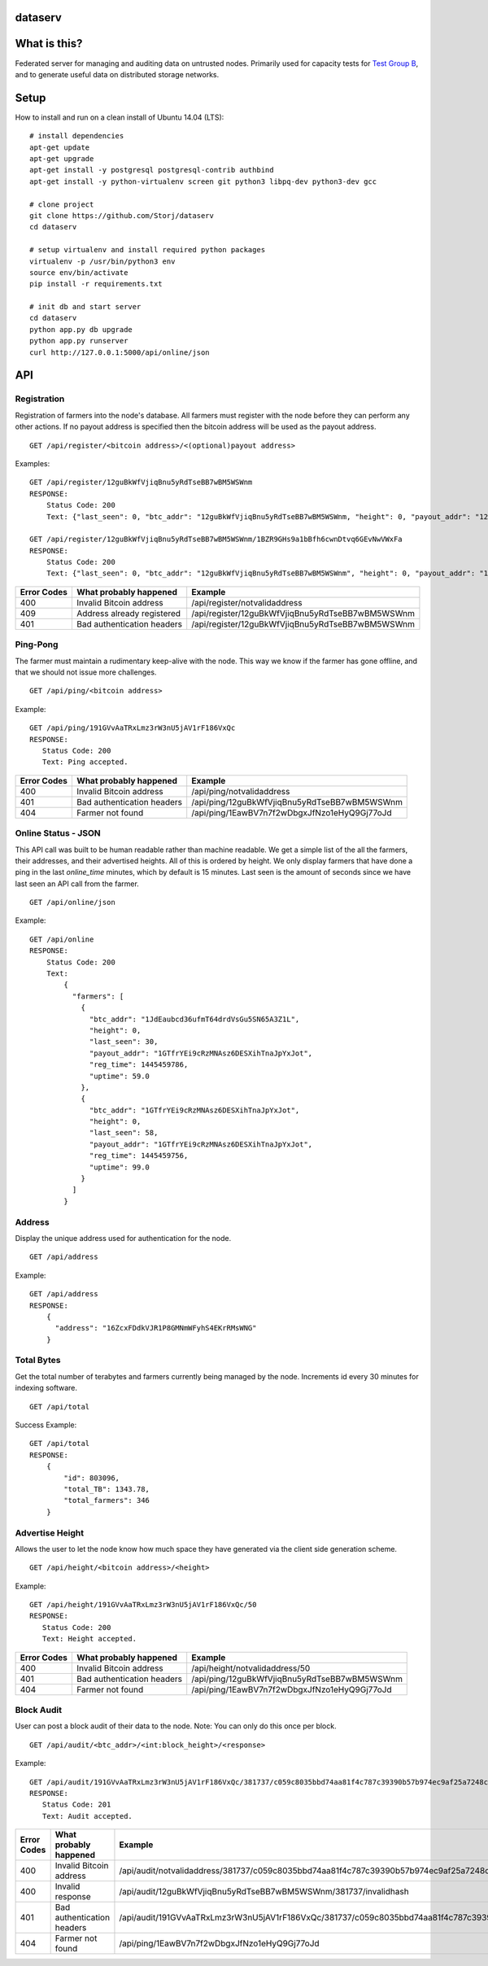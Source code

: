 ########
dataserv
########


|BuildLink|_ |CoverageLink|_ |LicenseLink|_


.. |BuildLink| image:: https://travis-ci.org/Storj/dataserv.svg?branch=master
.. _BuildLink: https://travis-ci.org/Storj/dataserv

.. |CoverageLink| image:: https://coveralls.io/repos/Storj/dataserv/badge.svg
.. _CoverageLink: https://coveralls.io/r/Storj/dataserv

.. |LicenseLink| image:: https://img.shields.io/badge/license-MIT-blue.svg
.. _LicenseLink: https://raw.githubusercontent.com/Storj/dataserv


#############
What is this?
#############

Federated server for managing and auditing data on untrusted nodes. Primarily
used for capacity tests for `Test Group B <http://storj.io/earlyaccess>`_, and
to generate useful data on distributed storage networks.

#####
Setup
#####

How to install and run on a clean install of Ubuntu 14.04 (LTS):

::

    # install dependencies
    apt-get update
    apt-get upgrade
    apt-get install -y postgresql postgresql-contrib authbind
    apt-get install -y python-virtualenv screen git python3 libpq-dev python3-dev gcc

    # clone project
    git clone https://github.com/Storj/dataserv
    cd dataserv

    # setup virtualenv and install required python packages
    virtualenv -p /usr/bin/python3 env
    source env/bin/activate
    pip install -r requirements.txt

    # init db and start server
    cd dataserv
    python app.py db upgrade
    python app.py runserver
    curl http://127.0.0.1:5000/api/online/json



###
API
###


Registration
************

Registration of farmers into the node's database. All farmers must register with the node before they
can perform any other actions. If no payout address is specified then the bitcoin address will be used
as the payout address.

::

    GET /api/register/<bitcoin address>/<(optional)payout address>

Examples:

::

    GET /api/register/12guBkWfVjiqBnu5yRdTseBB7wBM5WSWnm
    RESPONSE:
        Status Code: 200
        Text: {"last_seen": 0, "btc_addr": "12guBkWfVjiqBnu5yRdTseBB7wBM5WSWnm, "height": 0, "payout_addr": "12guBkWfVjiqBnu5yRdTseBB7wBM5WSWnm"}

    GET /api/register/12guBkWfVjiqBnu5yRdTseBB7wBM5WSWnm/1BZR9GHs9a1bBfh6cwnDtvq6GEvNwVWxFa
    RESPONSE:
        Status Code: 200
        Text: {"last_seen": 0, "btc_addr": "12guBkWfVjiqBnu5yRdTseBB7wBM5WSWnm", "height": 0, "payout_addr": "1BZR9GHs9a1bBfh6cwnDtvq6GEvNwVWxFa"}

+-------------+----------------------------+-------------------------------------------------+
| Error Codes | What probably happened     | Example                                         |
+=============+============================+=================================================+
|     400     | Invalid Bitcoin address    | /api/register/notvalidaddress                   |
+-------------+----------------------------+-------------------------------------------------+
|     409     | Address already registered | /api/register/12guBkWfVjiqBnu5yRdTseBB7wBM5WSWnm|
+-------------+----------------------------+-------------------------------------------------+
|     401     | Bad authentication headers | /api/register/12guBkWfVjiqBnu5yRdTseBB7wBM5WSWnm|
+-------------+----------------------------+-------------------------------------------------+


Ping-Pong
*********

The farmer must maintain a rudimentary keep-alive with the node. This way we know if the farmer
has gone offline, and that we should not issue more challenges.

::

    GET /api/ping/<bitcoin address>

Example:

::

    GET /api/ping/191GVvAaTRxLmz3rW3nU5jAV1rF186VxQc
    RESPONSE:
       Status Code: 200
       Text: Ping accepted.
        
+-------------+----------------------------+-------------------------------------------------+
| Error Codes | What probably happened     | Example                                         |
+=============+============================+=================================================+
|     400     | Invalid Bitcoin address    | /api/ping/notvalidaddress                       |
+-------------+----------------------------+-------------------------------------------------+
|     401     | Bad authentication headers | /api/ping/12guBkWfVjiqBnu5yRdTseBB7wBM5WSWnm    |
+-------------+----------------------------+-------------------------------------------------+
|     404     | Farmer not found           | /api/ping/1EawBV7n7f2wDbgxJfNzo1eHyQ9Gj77oJd    |
+-------------+----------------------------+-------------------------------------------------+


Online Status - JSON
********************

This API call was built to be human readable rather than machine readable. We get a simple
list of the all the farmers, their addresses, and their advertised heights. All of this is ordered by height.
We only display farmers that have done a ping in the last `online_time` minutes, which by default
is 15 minutes. Last seen is the amount of seconds since we have last seen an API call from the farmer.

::

    GET /api/online/json

Example:

::

    GET /api/online
    RESPONSE:
        Status Code: 200
        Text:
            {
              "farmers": [
                {
                  "btc_addr": "1JdEaubcd36ufmT64drdVsGu5SN65A3Z1L",
                  "height": 0,
                  "last_seen": 30,
                  "payout_addr": "1GTfrYEi9cRzMNAsz6DESXihTnaJpYxJot",
                  "reg_time": 1445459786,
                  "uptime": 59.0
                },
                {
                  "btc_addr": "1GTfrYEi9cRzMNAsz6DESXihTnaJpYxJot",
                  "height": 0,
                  "last_seen": 58,
                  "payout_addr": "1GTfrYEi9cRzMNAsz6DESXihTnaJpYxJot",
                  "reg_time": 1445459756,
                  "uptime": 99.0
                }
              ]
            }

Address
*******
Display the unique address used for authentication for the node.

::

    GET /api/address

Example:

::

    GET /api/address
    RESPONSE:
        {
          "address": "16ZcxFDdkVJR1P8GMNmWFyhS4EKrRMsWNG"
        }

Total Bytes
***********

Get the total number of terabytes and farmers currently being managed by the node. Increments id every 30 minutes for indexing software.

::

    GET /api/total

Success Example:

::

    GET /api/total
    RESPONSE:
        {
            "id": 803096,
            "total_TB": 1343.78,
            "total_farmers": 346
        }

Advertise Height
****************

Allows the user to let the node know how much space they have generated via the client side generation scheme.

::

    GET /api/height/<bitcoin address>/<height>

Example:

::

    GET /api/height/191GVvAaTRxLmz3rW3nU5jAV1rF186VxQc/50
    RESPONSE:
       Status Code: 200
       Text: Height accepted.
        
+-------------+----------------------------+-------------------------------------------------+
| Error Codes | What probably happened     | Example                                         |
+=============+============================+=================================================+
|     400     | Invalid Bitcoin address    | /api/height/notvalidaddress/50                  |
+-------------+----------------------------+-------------------------------------------------+
|     401     | Bad authentication headers | /api/ping/12guBkWfVjiqBnu5yRdTseBB7wBM5WSWnm    |
+-------------+----------------------------+-------------------------------------------------+
|     404     | Farmer not found           | /api/ping/1EawBV7n7f2wDbgxJfNzo1eHyQ9Gj77oJd    |
+-------------+----------------------------+-------------------------------------------------+


Block Audit
***********

User can post a block audit of their data to the node. Note: You can only do
this once per block.

::

    GET /api/audit/<btc_addr>/<int:block_height>/<response>

Example:

::

    GET /api/audit/191GVvAaTRxLmz3rW3nU5jAV1rF186VxQc/381737/c059c8035bbd74aa81f4c787c39390b57b974ec9af25a7248c46a3ebfe0f9dc8
    RESPONSE:
       Status Code: 201
       Text: Audit accepted.

+-------------+----------------------------+-----------------------------------------------------------------------------------------------------------------------+
| Error Codes | What probably happened     | Example                                                                                                               |
+=============+============================+=======================================================================================================================+
|     400     | Invalid Bitcoin address    | /api/audit/notvalidaddress/381737/c059c8035bbd74aa81f4c787c39390b57b974ec9af25a7248c46a3ebfe0f9dc8                    |
+-------------+----------------------------+-----------------------------------------------------------------------------------------------------------------------+
|     400     | Invalid response           | /api/audit/12guBkWfVjiqBnu5yRdTseBB7wBM5WSWnm/381737/invalidhash                                                      |
+-------------+----------------------------+-----------------------------------------------------------------------------------------------------------------------+
|     401     | Bad authentication headers | /api/audit/191GVvAaTRxLmz3rW3nU5jAV1rF186VxQc/381737/c059c8035bbd74aa81f4c787c39390b57b974ec9af25a7248c46a3ebfe0f9dc8 |
+-------------+----------------------------+-----------------------------------------------------------------------------------------------------------------------+
|     404     | Farmer not found           | /api/ping/1EawBV7n7f2wDbgxJfNzo1eHyQ9Gj77oJd                                                                          |
+-------------+----------------------------+-----------------------------------------------------------------------------------------------------------------------+


